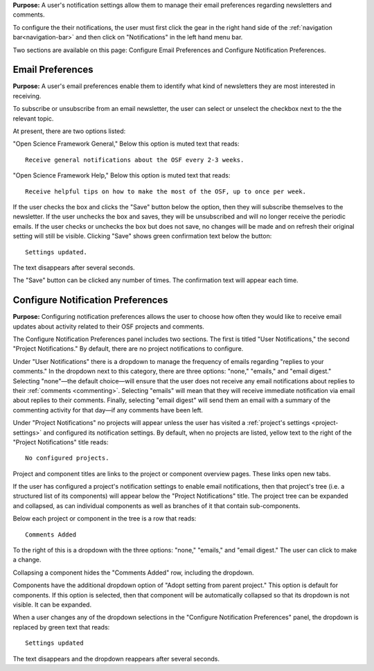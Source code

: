 
**Purpose:** A user's notification settings allow them to manage their email preferences regarding newsletters and comments.

To configure the their notifications, the user must first click the gear in the right hand side of the :ref:`navigation bar<navigation-bar>`
and then click on "Notifications" in the left hand menu bar.

Two sections are available on this page: Configure Email Preferences and Configure Notification Preferences.

Email Preferences
-----------------

**Purpose:** A user's email preferences enable them to identify what kind of newsletters they are most interested in receiving.

To subscribe or unsubscribe from an email newsletter, the user can select or unselect the checkbox next to the the relevant topic.

At present, there are two options listed: 

"Open Science Framework General," 
Below this option is muted text that reads::

    Receive general notifications about the OSF every 2-3 weeks.

"Open Science Framework Help,"  
Below this option is muted text that reads::

	Receive helpful tips on how to make the most of the OSF, up to once per week. 

If the user checks the box and clicks the "Save" button below the option, then they will subscribe themselves to the newsletter. If the user
unchecks the box and saves, they will be unsubscribed and will no longer receive the periodic emails. If the user checks or unchecks the box but does not
save, no changes will be made and on refresh their original setting will still be visible. Clicking "Save" shows green confirmation text
below the button::

    Settings updated.

The text disappears after several seconds.

The "Save" button can be clicked any number of times. The confirmation text will appear each time.

Configure Notification Preferences
----------------------------------

**Purpose:** Configuring notification preferences allows the user to choose how often they would like to receive email updates
about activity related to their OSF projects and comments.

The Configure Notification Preferences panel includes two sections. The first is titled "User Notifications," the second "Project Notifications."
By default, there are no project notifications to configure.

Under "User Notifications" there is a dropdown to manage the frequency of emails regarding "replies to your comments." In the
dropdown next to this category, there are three options: "none," "emails," and "email digest." Selecting "none"—the default choice—will
ensure that the user does not receive any email notifications about replies to their
:ref:`comments <commenting>`. Selecting "emails" will mean that they will receive immediate notification via
email about replies to their comments. Finally, selecting "email digest" will send them an email with a summary of the commenting
activity for that day—if any comments have been left.

Under "Project Notifications" no projects will appear unless the user has visited a :ref:`project's settings <project-settings>`
and configured its notification settings. By default, when no projects are listed, yellow text to the right of the "Project Notifications"
title reads::

    No configured projects.

Project and component titles are links to the project or component overview pages. These links open new tabs.

If the user has configured a project's notification settings to enable email notifications, then that project's tree (i.e. a structured
list of its components) will appear below the "Project Notifications" title. The project tree can be expanded and collapsed, as can
individual components as well as branches of it that contain sub-components.

Below each project or component in the tree is a row that reads::

    Comments Added

To the right of this is a dropdown with the three options: "none," "emails," and "email digest." The user can click to make a change.

Collapsing a component hides the "Comments Added" row, including the dropdown.

Components have the additional dropdown option of "Adopt setting from parent project." This option is default for components. If this option
is selected, then that component will be automatically collapsed so that its dropdown is not visible. It can be expanded.

When a user changes any of the dropdown selections in the "Configure Notification Preferences" panel, the dropdown is replaced by green text
that reads::

    Settings updated

The text disappears and the dropdown reappears after several seconds.